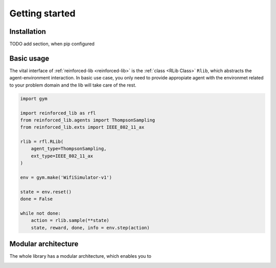 Getting started
===============

Installation
------------

TODO add section, when pip configured

Basic usage
-----------

The vital interface of  :ref:`reinforced-lib <reinforced-lib>` is the :ref:`class <RLib Class>` ``Rlib``,
which abstracts the agent-environment interaction. In basic use case, you only need to provide
appropiate agent with the environmet related to your problem domain and the lib will take care of the rest.

.. code-block:: python

    import gym

    import reinforced_lib as rfl
    from reinforced_lib.agents import ThompsonSampling
    from reinforced_lib.exts import IEEE_802_11_ax

    rlib = rfl.RLib(
        agent_type=ThompsonSampling,
        ext_type=IEEE_802_11_ax
    )

    env = gym.make('WifiSimulator-v1')

    state = env.reset()
    done = False

    while not done:
        action = rlib.sample(**state)
        state, reward, done, info = env.step(action)


Modular architecture
--------------------

The whole library has a modular architecture, which enables you to  

.. image:: ../resources/reinforced-lib.jpg
    :width: 500
    :alt: reinforced-lib architecture schema

